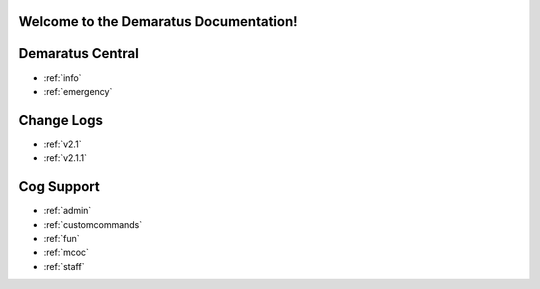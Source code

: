 .. _main:

Welcome to the Demaratus Documentation!
=============================================

Demaratus Central
==================
* :ref:`info`
* :ref:`emergency`

Change Logs
==================
* :ref:`v2.1`
* :ref:`v2.1.1`

Cog Support
==================

* :ref:`admin`
* :ref:`customcommands`
* :ref:`fun`
* :ref:`mcoc`
* :ref:`staff`
